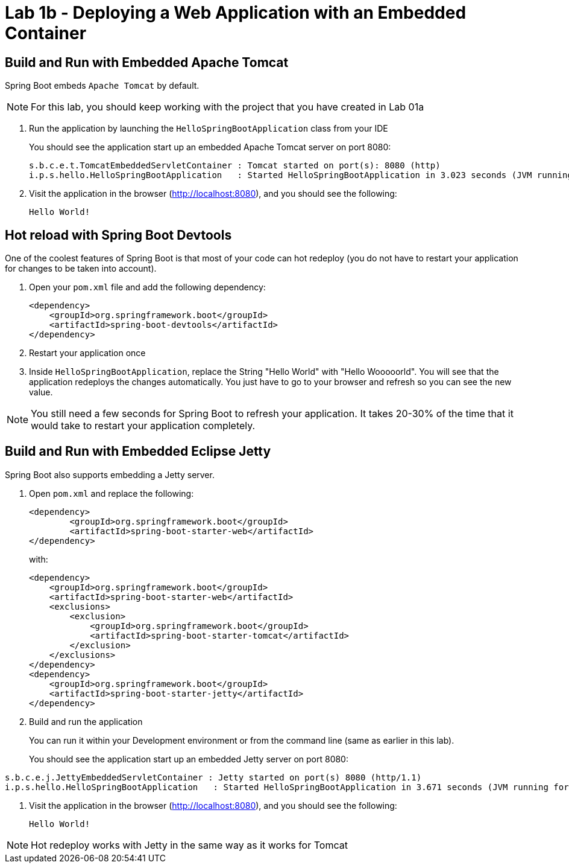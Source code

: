 = Lab 1b - Deploying a Web Application with an Embedded Container

== Build and Run with Embedded Apache Tomcat

Spring Boot embeds `Apache Tomcat` by default.

NOTE: For this lab, you should keep working with the project that you have created in Lab 01a

. Run the application by launching the `HelloSpringBootApplication` class from your IDE
+
You should see the application start up an embedded Apache Tomcat server on port 8080:
+
----
s.b.c.e.t.TomcatEmbeddedServletContainer : Tomcat started on port(s): 8080 (http)
i.p.s.hello.HelloSpringBootApplication   : Started HelloSpringBootApplication in 3.023 seconds (JVM running for 3.432)
----

. Visit the application in the browser (http://localhost:8080), and you should see the following:
+
----
Hello World!
----


== Hot reload with Spring Boot Devtools

One of the coolest features of Spring Boot is that most of your code can hot redeploy (you do not have to restart your application for changes to be taken into account).

. Open your `pom.xml` file and add the following dependency:

+
----
<dependency>
    <groupId>org.springframework.boot</groupId>
    <artifactId>spring-boot-devtools</artifactId>
</dependency>
----

. Restart your application once

. Inside `HelloSpringBootApplication`, replace the String "Hello World" with "Hello Wooooorld". You will see that the application redeploys the changes automatically. You just have to go to your browser and refresh so you can see the new value.

NOTE: You still need a few seconds for Spring Boot to refresh your application. It takes 20-30% of the time that it would take to restart your application completely.


== Build and Run with Embedded Eclipse Jetty

Spring Boot also supports embedding a Jetty server.

. Open `pom.xml` and replace the following:
+
----
<dependency>
	<groupId>org.springframework.boot</groupId>
	<artifactId>spring-boot-starter-web</artifactId>
</dependency>
----
+
with:
+
----
<dependency>
    <groupId>org.springframework.boot</groupId>
    <artifactId>spring-boot-starter-web</artifactId>
    <exclusions>
        <exclusion>
            <groupId>org.springframework.boot</groupId>
            <artifactId>spring-boot-starter-tomcat</artifactId>
        </exclusion>
    </exclusions>
</dependency>
<dependency>
    <groupId>org.springframework.boot</groupId>
    <artifactId>spring-boot-starter-jetty</artifactId>
</dependency>
----

. Build and run the application
+
You can run it within your Development environment or from the command line (same as earlier in this lab).
+
You should see the application start up an embedded Jetty server on port 8080:
----
s.b.c.e.j.JettyEmbeddedServletContainer : Jetty started on port(s) 8080 (http/1.1)
i.p.s.hello.HelloSpringBootApplication   : Started HelloSpringBootApplication in 3.671 seconds (JVM running for 4.079)
----

. Visit the application in the browser (http://localhost:8080), and you should see the following:
+
----
Hello World!
----

NOTE: Hot redeploy works with Jetty in the same way as it works for Tomcat
